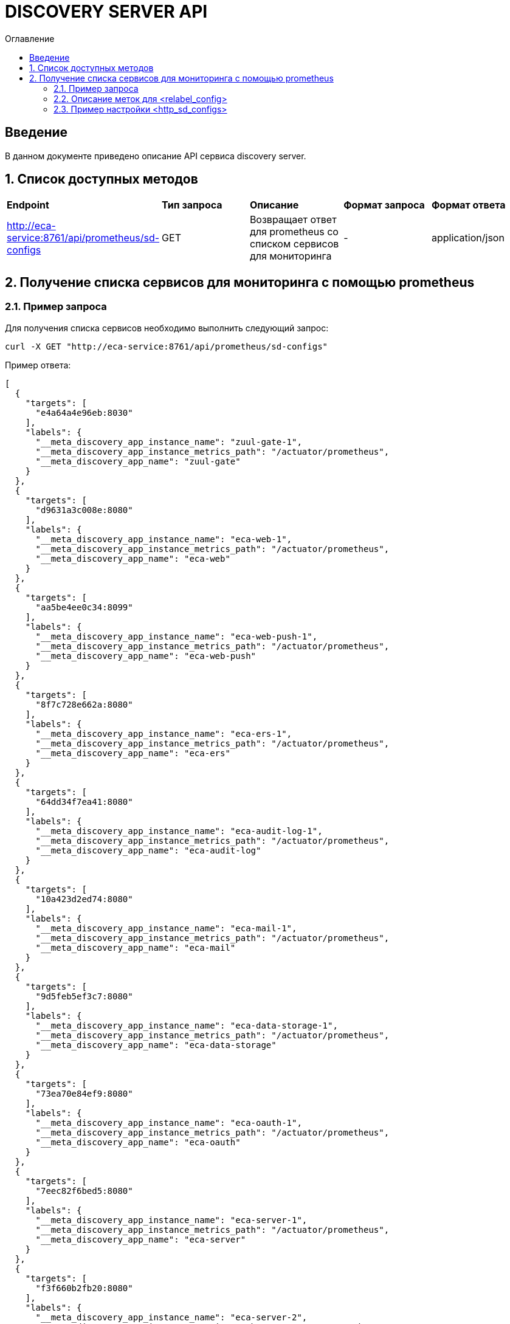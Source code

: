 = DISCOVERY SERVER API
:toc:
:toc-title: Оглавление

== Введение

В данном документе приведено описание API сервиса discovery server.

== 1. Список доступных методов

|===
|*Endpoint*|*Тип запроса*|*Описание*|*Формат запроса*|*Формат ответа*
|http://eca-service:8761/api/prometheus/sd-configs
|GET
|Возвращает ответ для prometheus со списком сервисов для мониторинга
|-
|application/json
|===

== 2. Получение списка сервисов для мониторинга с помощью prometheus

=== 2.1. Пример запроса

Для получения списка сервисов необходимо выполнить следующий запрос:

[source,bash]
----
curl -X GET "http://eca-service:8761/api/prometheus/sd-configs"
----

Пример ответа:

[source,json]
----
[
  {
    "targets": [
      "e4a64a4e96eb:8030"
    ],
    "labels": {
      "__meta_discovery_app_instance_name": "zuul-gate-1",
      "__meta_discovery_app_instance_metrics_path": "/actuator/prometheus",
      "__meta_discovery_app_name": "zuul-gate"
    }
  },
  {
    "targets": [
      "d9631a3c008e:8080"
    ],
    "labels": {
      "__meta_discovery_app_instance_name": "eca-web-1",
      "__meta_discovery_app_instance_metrics_path": "/actuator/prometheus",
      "__meta_discovery_app_name": "eca-web"
    }
  },
  {
    "targets": [
      "aa5be4ee0c34:8099"
    ],
    "labels": {
      "__meta_discovery_app_instance_name": "eca-web-push-1",
      "__meta_discovery_app_instance_metrics_path": "/actuator/prometheus",
      "__meta_discovery_app_name": "eca-web-push"
    }
  },
  {
    "targets": [
      "8f7c728e662a:8080"
    ],
    "labels": {
      "__meta_discovery_app_instance_name": "eca-ers-1",
      "__meta_discovery_app_instance_metrics_path": "/actuator/prometheus",
      "__meta_discovery_app_name": "eca-ers"
    }
  },
  {
    "targets": [
      "64dd34f7ea41:8080"
    ],
    "labels": {
      "__meta_discovery_app_instance_name": "eca-audit-log-1",
      "__meta_discovery_app_instance_metrics_path": "/actuator/prometheus",
      "__meta_discovery_app_name": "eca-audit-log"
    }
  },
  {
    "targets": [
      "10a423d2ed74:8080"
    ],
    "labels": {
      "__meta_discovery_app_instance_name": "eca-mail-1",
      "__meta_discovery_app_instance_metrics_path": "/actuator/prometheus",
      "__meta_discovery_app_name": "eca-mail"
    }
  },
  {
    "targets": [
      "9d5feb5ef3c7:8080"
    ],
    "labels": {
      "__meta_discovery_app_instance_name": "eca-data-storage-1",
      "__meta_discovery_app_instance_metrics_path": "/actuator/prometheus",
      "__meta_discovery_app_name": "eca-data-storage"
    }
  },
  {
    "targets": [
      "73ea70e84ef9:8080"
    ],
    "labels": {
      "__meta_discovery_app_instance_name": "eca-oauth-1",
      "__meta_discovery_app_instance_metrics_path": "/actuator/prometheus",
      "__meta_discovery_app_name": "eca-oauth"
    }
  },
  {
    "targets": [
      "7eec82f6bed5:8080"
    ],
    "labels": {
      "__meta_discovery_app_instance_name": "eca-server-1",
      "__meta_discovery_app_instance_metrics_path": "/actuator/prometheus",
      "__meta_discovery_app_name": "eca-server"
    }
  },
  {
    "targets": [
      "f3f660b2fb20:8080"
    ],
    "labels": {
      "__meta_discovery_app_instance_name": "eca-server-2",
      "__meta_discovery_app_instance_metrics_path": "/actuator/prometheus",
      "__meta_discovery_app_name": "eca-server"
    }
  }
]
----

Подробное описание формата ответа для prometheus приведено в https://prometheus.io/docs/prometheus/latest/configuration/configuration/#http_sd_config.

=== 2.2. Описание меток для <relabel_config>

|===
|*Название метки*|*Описание*|*Пример значения*
|__meta_discovery_app_name
|Название сервиса
|eca-server
|__meta_discovery_app_instance_name
|Название инстанса для конкретного сервиса
|eca-server-1
|__meta_discovery_app_instance_metrics_path
|Endpoint сервиса для получения метрик в формате prometheus
|/actuator/prometheus
|===

=== 2.3. Пример настройки <http_sd_configs>

Ниже приведен пример *prometheus.yml* с настройками *http_sd_configs* для получения списка сервисов для мониторинга

[source,yml]
----
global:
  scrape_interval: 30s
  evaluation_interval: 30s

scrape_configs:
  - job_name: 'service-discovery'
    http_sd_configs:
      - url: 'http://discovery-server:8761/api/prometheus/sd-configs'
        refresh_interval: 30s
    relabel_configs:
      - source_labels: [__meta_discovery_app_name]
        target_label: application
      - source_labels: [__meta_discovery_app_instance_name]
        target_label: instance
      - source_labels: [__meta_discovery_app_instance_metrics_path]
        target_label: __metrics_path__
----

